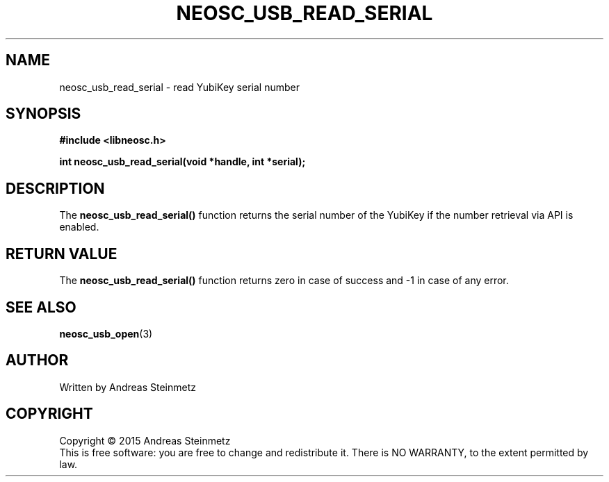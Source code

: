 .TH NEOSC_USB_READ_SERIAL 3  2015-04-10 "" ""
.SH NAME
neosc_usb_read_serial \- read YubiKey serial number
.SH SYNOPSIS
.nf
.B #include <libneosc.h>
.sp
.BI "int neosc_usb_read_serial(void *handle, int *serial);"
.SH DESCRIPTION
The
.BR neosc_usb_read_serial()
function returns the serial number of the YubiKey if the number retrieval via API is enabled.
.SH RETURN VALUE
The
.BR neosc_usb_read_serial()
function returns zero in case of success and -1 in case of any error.
.SH SEE ALSO
.BR neosc_usb_open (3)
.SH AUTHOR
Written by Andreas Steinmetz
.SH COPYRIGHT
Copyright \(co 2015 Andreas Steinmetz
.br
This is free software: you are free to change and redistribute it.
There is NO WARRANTY, to the extent permitted by law.
